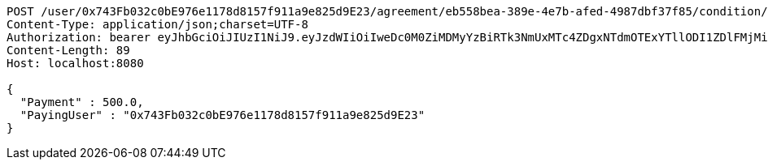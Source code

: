 [source,http,options="nowrap"]
----
POST /user/0x743Fb032c0bE976e1178d8157f911a9e825d9E23/agreement/eb558bea-389e-4e7b-afed-4987dbf37f85/condition/payment HTTP/1.1
Content-Type: application/json;charset=UTF-8
Authorization: bearer eyJhbGciOiJIUzI1NiJ9.eyJzdWIiOiIweDc0M0ZiMDMyYzBiRTk3NmUxMTc4ZDgxNTdmOTExYTllODI1ZDlFMjMiLCJleHAiOjE2MzE3MTQ2MTR9.FRjjqIaI2iCrXCOp_P9YrgrLsLUb2JYX78OnX7FpvLM
Content-Length: 89
Host: localhost:8080

{
  "Payment" : 500.0,
  "PayingUser" : "0x743Fb032c0bE976e1178d8157f911a9e825d9E23"
}
----